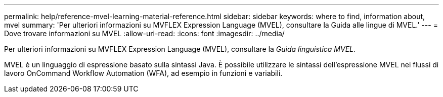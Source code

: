 ---
permalink: help/reference-mvel-learning-material-reference.html 
sidebar: sidebar 
keywords: where to find, information about, mvel 
summary: 'Per ulteriori informazioni su MVFLEX Expression Language (MVEL), consultare la Guida alle lingue di MVEL.' 
---
= Dove trovare informazioni su MVEL
:allow-uri-read: 
:icons: font
:imagesdir: ../media/


[role="lead"]
Per ulteriori informazioni su MVFLEX Expression Language (MVEL), consultare la _Guida linguistica MVEL_.

MVEL è un linguaggio di espressione basato sulla sintassi Java. È possibile utilizzare le sintassi dell'espressione MVEL nei flussi di lavoro OnCommand Workflow Automation (WFA), ad esempio in funzioni e variabili.
